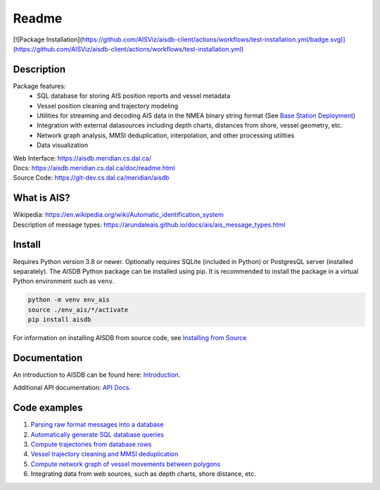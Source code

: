 Readme
======
[![Package Installation](https://github.com/AISViz/aisdb-client/actions/workflows/test-installation.yml/badge.svg)](https://github.com/AISViz/aisdb-client/actions/workflows/test-installation.yml)

.. image:: https://git-dev.cs.dal.ca/meridian/aisdb/badges/master/pipeline.svg

.. image:: https://img.shields.io/gitlab/coverage/meridian/aisdb/master?gitlab_url=https%3A%2F%2Fgit-dev.cs.dal.ca&job_name=python-test

.. image:: https://img.shields.io/gitlab/v/release/meridian/aisdb?gitlab_url=https%3A%2F%2Fgit-dev.cs.dal.ca&include_prereleases&sort=semver

.. description:

Description
-----------

Package features:
  + SQL database for storing AIS position reports and vessel metadata
  + Vessel position cleaning and trajectory modeling
  + Utilities for streaming and decoding AIS data in the NMEA binary string format (See `Base Station Deployment <AIS_base_station.html>`__)
  + Integration with external datasources including depth charts, distances from shore, vessel geometry, etc.
  + Network graph analysis, MMSI deduplication, interpolation, and other processing utilities
  + Data visualization


.. image:: https://aisdb.meridian.cs.dal.ca/readme_example.png


| Web Interface:
  https://aisdb.meridian.cs.dal.ca/
| Docs:
  https://aisdb.meridian.cs.dal.ca/doc/readme.html
| Source Code: 
  https://git-dev.cs.dal.ca/meridian/aisdb

.. whatisais:

What is AIS?
------------

| Wikipedia:
  https://en.wikipedia.org/wiki/Automatic_identification_system
| Description of message types:
  https://arundaleais.github.io/docs/ais/ais_message_types.html



Install
-------

.. _install-pip:
  
Requires Python version 3.8 or newer.
Optionally requires SQLite (included in Python) or PostgresQL server (installed separately).
The AISDB Python package can be installed using pip.
It is recommended to install the package in a virtual Python environment such as ``venv``.

.. code-block:: sh

   python -m venv env_ais 
   source ./env_ais/*/activate
   pip install aisdb

.. _install-src:

For information on installing AISDB from source code, see `Installing from Source <https://aisdb.meridian.cs.dal.ca/doc/install_from_source.html>`__

.. _readme-docs:


Documentation
-------------

An introduction to AISDB can be found here: `Introduction <https://aisdb.meridian.cs.dal.ca/doc/intro.html>`__.

Additional API documentation: `API Docs <https://aisdb.meridian.cs.dal.ca/doc/api/aisdb.html>`__.

.. _readme-examples:

Code examples
-------------

1. `Parsing raw format messages into a
   database <https://aisdb.meridian.cs.dal.ca/doc/api/aisdb.database.decoder.html#aisdb.database.decoder.decode_msgs>`__

2. `Automatically generate SQL database
   queries <https://aisdb.meridian.cs.dal.ca/doc/api/aisdb.database.dbqry.html#aisdb.database.dbqry.DBQuery>`__

3. `Compute trajectories from database rows <https://aisdb.meridian.cs.dal.ca/doc/api/aisdb.track_gen.html#aisdb.track_gen.TrackGen>`__

4. `Vessel trajectory cleaning and MMSI deduplication <https://aisdb.meridian.cs.dal.ca/doc/api/aisdb.track_gen.html#aisdb.track_gen.encode_greatcircledistance>`__

5. `Compute network graph of vessel movements between
   polygons <https://aisdb.meridian.cs.dal.ca/doc/api/aisdb.network_graph.html#aisdb.network_graph.graph>`__

6. Integrating data from web sources, such as depth charts, shore distance, etc.

